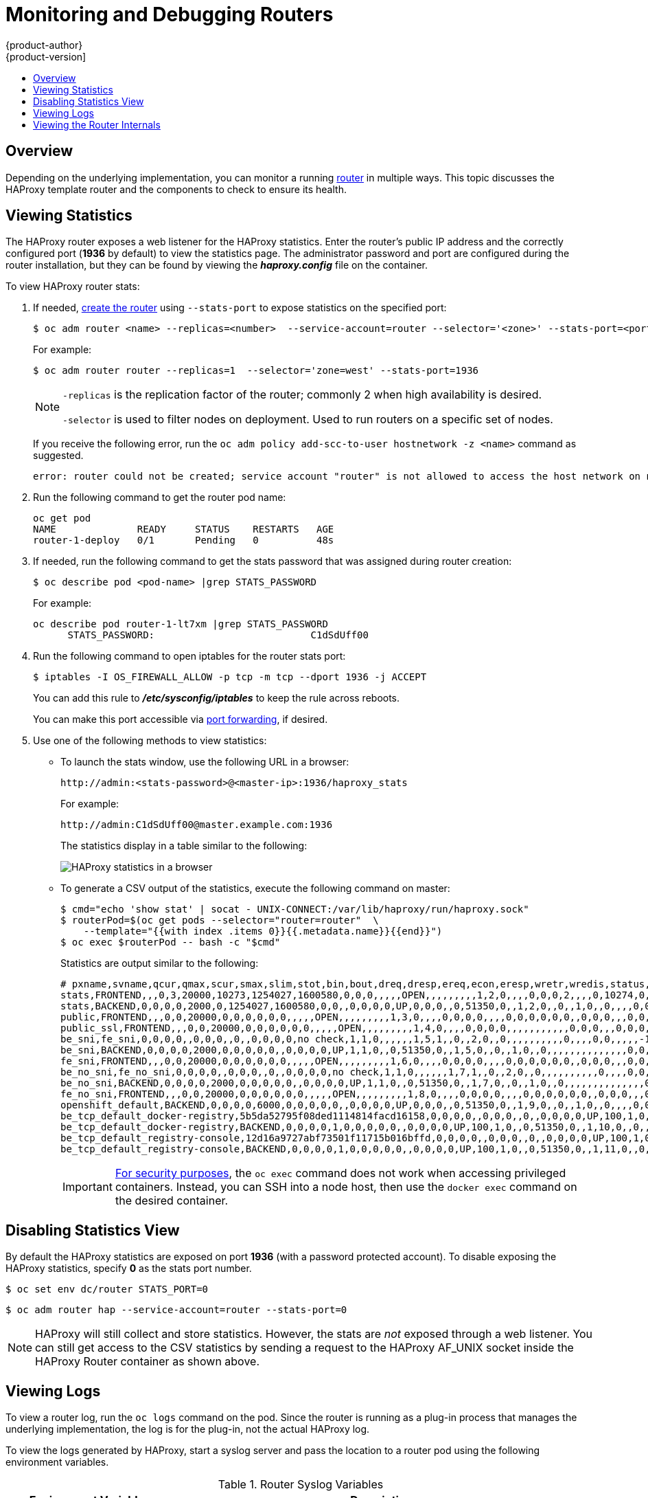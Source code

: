 [[admin-guide-router]]
= Monitoring and Debugging Routers
{product-author}
{product-version]
:data-uri:
:icons:
:experimental:
:toc: macro
:toc-title:
:prewrap!:

toc::[]

== Overview
Depending on the underlying implementation, you can monitor a running
xref:../architecture/networking/routes.adoc#architecture-core-concepts-routes[router] in multiple ways. This
topic discusses the HAProxy template router and the components to check to
ensure its health.

[[admin-guide-router-view-stats]]
== Viewing Statistics

The HAProxy router exposes a web listener for the HAProxy statistics. Enter the
router's public IP address and the correctly configured port (*1936* by default)
to view the statistics page. The administrator password and port are configured 
during the router installation, but they
can be found by viewing the *_haproxy.config_* file on the container.

To view HAProxy router stats:

. If needed, xref:../install_config/router/index.adoc#install-config-router-overview[create the router]
using `--stats-port` to expose statistics on the specified port: 
+
----
$ oc adm router <name> --replicas=<number>  --service-account=router --selector='<zone>' --stats-port=<port>
----
+
For example:
+
----
$ oc adm router router --replicas=1  --selector='zone=west' --stats-port=1936 
----
+
[NOTE]
====
`-replicas` is the replication factor of the router; commonly 2 when high availability is desired.

`-selector` is used to filter nodes on deployment. Used to run routers on a specific set of nodes.
====
+
If you receive the following error, run the `oc adm policy add-scc-to-user hostnetwork -z <name>` command as suggested.
+
----
error: router could not be created; service account "router" is not allowed to access the host network on nodes, grant access with oadm policy add-scc-to-user hostnetwork -z router
----

. Run the following command to get the router pod name:
+
----
oc get pod
NAME              READY     STATUS    RESTARTS   AGE
router-1-deploy   0/1       Pending   0          48s
----

. If needed, run the following command to get the stats password that was assigned during router creation:
+
----
$ oc describe pod <pod-name> |grep STATS_PASSWORD
----
+
For example:
+
----
oc describe pod router-1-lt7xm |grep STATS_PASSWORD
      STATS_PASSWORD:				C1dSdUff00
----

. Run the following command to open iptables for the router stats port:
+
----
$ iptables -I OS_FIREWALL_ALLOW -p tcp -m tcp --dport 1936 -j ACCEPT
----
+
You can add this rule to *_/etc/sysconfig/iptables_* to keep the rule across reboots.
+
You can make this port accessible via xref:../dev_guide/port_forwarding.adoc#dev-guide-port-forwarding[port forwarding], if desired. 

. Use one of the following methods to view statistics:

** To launch the stats window, use the following URL in a browser:
+
----
http://admin:<stats-password>@<master-ip>:1936/haproxy_stats
----
+
For example:
+
----
http://admin:C1dSdUff00@master.example.com:1936
----
+
The statistics display in a table similar to the following:
+
image::HAProxy-stats.png["HAProxy statistics in a browser"]

** To generate a CSV output of the statistics, execute the following command on master:
+
----
$ cmd="echo 'show stat' | socat - UNIX-CONNECT:/var/lib/haproxy/run/haproxy.sock"
$ routerPod=$(oc get pods --selector="router=router"  \
    --template="{{with index .items 0}}{{.metadata.name}}{{end}}")
$ oc exec $routerPod -- bash -c "$cmd"
----
+
Statistics are output similar to the following:
+
----
# pxname,svname,qcur,qmax,scur,smax,slim,stot,bin,bout,dreq,dresp,ereq,econ,eresp,wretr,wredis,status,weight,act,bck,chkfail,chkdown,lastchg,downtime,qlimit,pid,iid,sid,throttle,lbtot,tracked,type,rate,rate_lim,rate_max,check_status,check_code,check_duration,hrsp_1xx,hrsp_2xx,hrsp_3xx,hrsp_4xx,hrsp_5xx,hrsp_other,hanafail,req_rate,req_rate_max,req_tot,cli_abrt,srv_abrt,comp_in,comp_out,comp_byp,comp_rsp,lastsess,last_chk,last_agt,qtime,ctime,rtime,ttime,
stats,FRONTEND,,,0,3,20000,10273,1254027,1600580,0,0,0,,,,,OPEN,,,,,,,,,1,2,0,,,,0,0,0,2,,,,0,10274,0,1,0,0,,0,3,10275,,,0,0,0,0,,,,,,,,
stats,BACKEND,0,0,0,0,2000,0,1254027,1600580,0,0,,0,0,0,0,UP,0,0,0,,0,51350,0,,1,2,0,,0,,1,0,,0,,,,0,0,0,0,0,0,,,,,0,0,0,0,0,0,266,,,0,0,0,1,
public,FRONTEND,,,0,0,20000,0,0,0,0,0,0,,,,,OPEN,,,,,,,,,1,3,0,,,,0,0,0,0,,,,0,0,0,0,0,0,,0,0,0,,,0,0,0,0,,,,,,,,
public_ssl,FRONTEND,,,0,0,20000,0,0,0,0,0,0,,,,,OPEN,,,,,,,,,1,4,0,,,,0,0,0,0,,,,,,,,,,,0,0,0,,,0,0,0,0,,,,,,,,
be_sni,fe_sni,0,0,0,0,,0,0,0,,0,,0,0,0,0,no check,1,1,0,,,,,,1,5,1,,0,,2,0,,0,,,,,,,,,,0,,,,0,0,,,,,-1,,,0,0,0,0,
be_sni,BACKEND,0,0,0,0,2000,0,0,0,0,0,,0,0,0,0,UP,1,1,0,,0,51350,0,,1,5,0,,0,,1,0,,0,,,,,,,,,,,,,,0,0,0,0,0,0,-1,,,0,0,0,0,
fe_sni,FRONTEND,,,0,0,20000,0,0,0,0,0,0,,,,,OPEN,,,,,,,,,1,6,0,,,,0,0,0,0,,,,0,0,0,0,0,0,,0,0,0,,,0,0,0,0,,,,,,,,
be_no_sni,fe_no_sni,0,0,0,0,,0,0,0,,0,,0,0,0,0,no check,1,1,0,,,,,,1,7,1,,0,,2,0,,0,,,,,,,,,,0,,,,0,0,,,,,-1,,,0,0,0,0,
be_no_sni,BACKEND,0,0,0,0,2000,0,0,0,0,0,,0,0,0,0,UP,1,1,0,,0,51350,0,,1,7,0,,0,,1,0,,0,,,,,,,,,,,,,,0,0,0,0,0,0,-1,,,0,0,0,0,
fe_no_sni,FRONTEND,,,0,0,20000,0,0,0,0,0,0,,,,,OPEN,,,,,,,,,1,8,0,,,,0,0,0,0,,,,0,0,0,0,0,0,,0,0,0,,,0,0,0,0,,,,,,,,
openshift_default,BACKEND,0,0,0,0,6000,0,0,0,0,0,,0,0,0,0,UP,0,0,0,,0,51350,0,,1,9,0,,0,,1,0,,0,,,,0,0,0,0,0,0,,,,,0,0,0,0,0,0,-1,,,0,0,0,0,
be_tcp_default_docker-registry,5b5da52795f08ded1114814facd16158,0,0,0,0,,0,0,0,,0,,0,0,0,0,UP,100,1,0,0,0,51350,0,,1,10,1,,0,,2,0,,0,L4OK,,0,,,,,,,0,,,,0,0,,,,,-1,,,0,0,0,0,
be_tcp_default_docker-registry,BACKEND,0,0,0,0,1,0,0,0,0,0,,0,0,0,0,UP,100,1,0,,0,51350,0,,1,10,0,,0,,1,0,,0,,,,,,,,,,,,,,0,0,0,0,0,0,-1,,,0,0,0,0,
be_tcp_default_registry-console,12d16a9727abf73501f11715b016bffd,0,0,0,0,,0,0,0,,0,,0,0,0,0,UP,100,1,0,0,0,51350,0,,1,11,1,,0,,2,0,,0,L4OK,,0,,,,,,,0,,,,0,0,,,,,-1,,,0,0,0,0,
be_tcp_default_registry-console,BACKEND,0,0,0,0,1,0,0,0,0,0,,0,0,0,0,UP,100,1,0,,0,51350,0,,1,11,0,,0,,1,0,,0,,,,,,,,,,,,,,0,0,0,0,0,0,-1,,,0,0,0,0,
----
+
[IMPORTANT]
====
link:https://access.redhat.com/errata/RHSA-2015:1650[For security purposes], the
`oc exec` command does not work when accessing privileged containers. Instead,
you can SSH into a node host, then use the `docker exec` command on the desired
container.
====

[[admin-guide-router-disable-stats]]
== Disabling Statistics View

By default the HAProxy statistics are exposed on port *1936* (with a
password protected account). To disable exposing the HAProxy statistics,
specify *0* as the stats port number.

----
$ oc set env dc/router STATS_PORT=0
----

----
$ oc adm router hap --service-account=router --stats-port=0
----

[NOTE]
====
HAProxy will still collect and store statistics. However, the stats are
 _not_ exposed through a web listener. You can still get access to the CSV
statistics by sending a request to the HAProxy AF_UNIX socket inside
the HAProxy Router container as shown above.
====

[[admin-guide-router-view-logs]]
== Viewing Logs

To view a router log, run the `oc logs` command on the pod. Since the router is
running as a plug-in process that manages the underlying implementation, the log
is for the plug-in, not the actual HAProxy log.

To view the logs generated by HAProxy, start a syslog server and pass the
location to a router pod using the following environment variables.

.Router Syslog Variables [[syslog-vars]]
[cols="3a,8a",options="header"]
|===

|Environment Variable | Description

|`*ROUTER_SYSLOG_ADDRESS*`
|The IP address of the syslog server. Port *514* is the default if no port is
specified.

|`*ROUTER_LOG_LEVEL*`
|Optional. Set to change the HAProxy log level. If not set, the default log
level is *warning*. This can be changed to any log level that HAProxy supports.

|`*ROUTER_SYSLOG_FORMAT*`
|Optional. Set to define customized HAProxy log format. This can be changed to
any log format string that HAProxy accepts.
|===

To set a running router pod to send messages to a syslog server:
====
----
$ oc set env dc/router ROUTER_SYSLOG_ADDRESS=<dest_ip:dest_port>  ROUTER_LOG_LEVEL=<level>
----
====

For example, the following sets HAProxy to send logs to 127.0.0.1 with the
default port *514* and changes the log level to *debug*.

----
$ oc set env dc/router ROUTER_SYSLOG_ADDRESS=127.0.0.1 ROUTER_LOG_LEVEL=debug
----

[[admin-guide-router-view-internals]]
== Viewing the Router Internals

*routes.json*

Routes are processed by the HAProxy router, and are stored both in memory, on
disk, and in the HAProxy configuration file. The internal route representation,
which is passed to the template to generate the HAProxy configuration file, is
found in the *_/var/lib/haproxy/router/routes.json_* file. When
troubleshooting a routing issue, view this file to see the data being used to
drive configuration.

*HAProxy configuration*

You can find the HAProxy configuration and the backends that have been created
for specific routes in the *_/var/lib/haproxy/conf/haproxy.config_* file. The
mapping files are found in the same directory. The helper frontend and
backends use mapping files when mapping incoming requests to a backend.

*Certificates*

Certificates are stored in two places:

- Certificates for edge terminated and re-encrypt terminated routes are stored
in the *_/var/lib/haproxy/router/certs_* directory.
- Certificates that are used for connecting to backends for re-encrypt
terminated routes are stored in the *_/var/lib/haproxy/router/cacerts_*
directory.

The files are keyed by the namespace and name of the route. The key,
certificate, and CA certificate are concatenated into a single file. You can use
link:https://www.openssl.org/[OpenSSL] to view the contents of these files.
